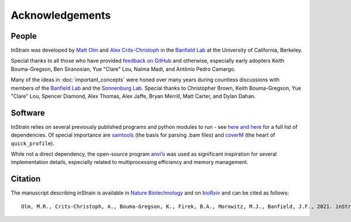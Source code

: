 Acknowledgements
==========================

People
++++++++++++++++++++++++

InStrain was developed by `Matt Olm <mattolm@berkeley.edu>`_ and
`Alex Crits-Christoph <crits-christoph@berkeley.edu>`_ in the `Banfield Lab <https://geomicrobiology.berkeley.edu/>`_ at the University of California, Berkeley.

Special thanks to all those who have provided `feedback on GitHub <https://github.com/MrOlm/inStrain/issues>`_ and otherwise, especially early adopters Keith Bouma-Gregson, Ben Siranosian, Yue "Clare" Lou, Naïma Madi, and Antônio Pedro Camargo.

Many of the ideas in :doc:`important_concepts` were honed over many years during countless discussions with members of the `Banfield Lab <https://geomicrobiology.berkeley.edu/>`_ and the `Sonnenburg Lab <https://sonnenburglab.stanford.edu/>`_. Special thanks to Christopher Brown, Keith Bouma-Gregson, Yue "Clare" Lou, Spencer Diamond, Alex Thomas, Alex Jaffe, Bryan Merrill, Matt Carter, and Dylan Dahan.

Software
+++++++++++++++++++++++++

InStrain relies on several previously published programs and python modules to run - see `here <https://github.com/MrOlm/inStrain/blob/master/setup.py>`_ `and here <https://bioconda.github.io/recipes/instrain/README.html>`_ for a full list of dependencies. Of special importance are `samtools <http://www.htslib.org>`_ (the basis for parsing .bam files) and `coverM <https://github.com/wwood/CoverM>`_ (the heart of ``quick_profile``).

While not a direct dependency, the open-source program `anvi’o <http://merenlab.org/software/anvio/>`_ was used as significant inspiration for several implementation details, especially related to multiprocessing efficiency and memory management.

Citation
+++++++++++++++++++++++++

The manuscript describing inStrain is available in `Nature Biotechnology <https://doi.org/10.1038/s41587-020-00797-0>`_ and on `bioRxiv <https://www.biorxiv.org/content/10.1101/2020.01.22.915579v1>`_
and can be cited as follows::

    Olm, M.R., Crits-Christoph, A., Bouma-Gregson, K., Firek, B.A., Morowitz, M.J., Banfield, J.F., 2021. inStrain profiles population microdiversity from metagenomic data and sensitively detects shared microbial strains. Nature Biotechnology. https://doi.org/10.1038/s41587-020-00797-0

